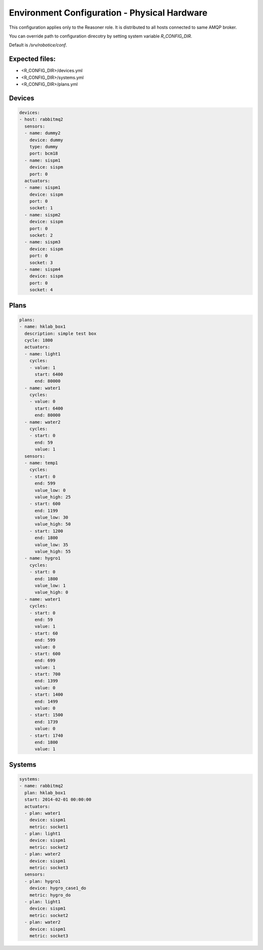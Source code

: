=================
Environment Configuration - Physical Hardware
=================

This configuration applies only to the Reasoner role. It is distributed to all hosts connected to same AMQP broker.

You can override path to configuration direcotry by setting system variable `R_CONFIG_DIR`.

Default is `/srv/robotice/conf`.

Expected files:
-----

* <R_CONFIG_DIR>/devices.yml
* <R_CONFIG_DIR>/systems.yml
* <R_CONFIG_DIR>/plans.yml

Devices
-----

.. code-block:: yaml

	devices:
	- host: rabbitmq2
	  sensors:
	  - name: dummy2
	    device: dummy
	    type: dummy
	    port: bcm18  
	  - name: sispm1
	    device: sispm
	    port: 0
	  actuators:
	  - name: sispm1
	    device: sispm
	    port: 0
	    socket: 1
	  - name: sispm2
	    device: sispm
	    port: 0
	    socket: 2
	  - name: sispm3
	    device: sispm
	    port: 0
	    socket: 3
	  - name: sispm4
	    device: sispm
	    port: 0
	    socket: 4

Plans
-----

.. code-block:: yaml

	plans:
	- name: hklab_box1
	  description: simple test box
	  cycle: 1800
	  actuators:
	  - name: light1
	    cycles:
	    - value: 1
	      start: 6400
	      end: 80000
	  - name: water1
	    cycles:
	    - value: 0
	      start: 6400
	      end: 80000
	  - name: water2
	    cycles:
	    - start: 0
	      end: 59
	      value: 1
	  sensors:
	  - name: temp1
	    cycles:
	    - start: 0
	      end: 599
	      value_low: 0
	      value_high: 25
	    - start: 600
	      end: 1199
	      value_low: 30
	      value_high: 50
	    - start: 1200
	      end: 1800
	      value_low: 35
	      value_high: 55
	  - name: hygro1
	    cycles:
	    - start: 0
	      end: 1800
	      value_low: 1
	      value_high: 0
	  - name: water1
	    cycles:
	    - start: 0
	      end: 59
	      value: 1
	    - start: 60
	      end: 599
	      value: 0
	    - start: 600
	      end: 699
	      value: 1
	    - start: 700
	      end: 1399
	      value: 0
	    - start: 1400
	      end: 1499
	      value: 0
	    - start: 1500
	      end: 1739
	      value: 0
	    - start: 1740
	      end: 1800
	      value: 1


Systems
-----

.. code-block:: yaml

	systems:
	- name: rabbitmq2
	  plan: hklab_box1
	  start: 2014-02-01 00:00:00
	  actuators:
	  - plan: water1
	    device: sispm1
	    metric: socket1
	  - plan: light1
	    device: sispm1
	    metric: socket2
	  - plan: water2
	    device: sispm1
	    metric: socket3
	  sensors:
	  - plan: hygro1
	    device: hygro_case1_do
	    metric: hygro_do
	  - plan: light1
	    device: sispm1
	    metric: socket2
	  - plan: water2
	    device: sispm1
	    metric: socket3
